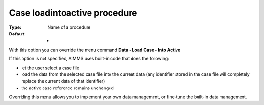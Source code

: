 

.. _Options_DM2_Case_loadintoactive_procedure:


Case loadintoactive procedure
=============================

:Type:	Name of a procedure	
:Default:	-	



With this option you can override the menu command **Data - Load Case - Into Active** 

If this option is not specified, AIMMS uses built-in code that does the following:


*   let the user select a case file
*   load the data from the selected case file into the current data (any identifier stored in the case file will completely replace the current data of that identifier)
*   the active case reference remains unchanged



Overriding this menu allows you to implement your own data management, or fine-tune the built-in data management.



